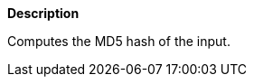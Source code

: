 // This is generated by ESQL's AbstractFunctionTestCase. Do no edit it. See ../README.md for how to regenerate it.

*Description*

Computes the MD5 hash of the input.
